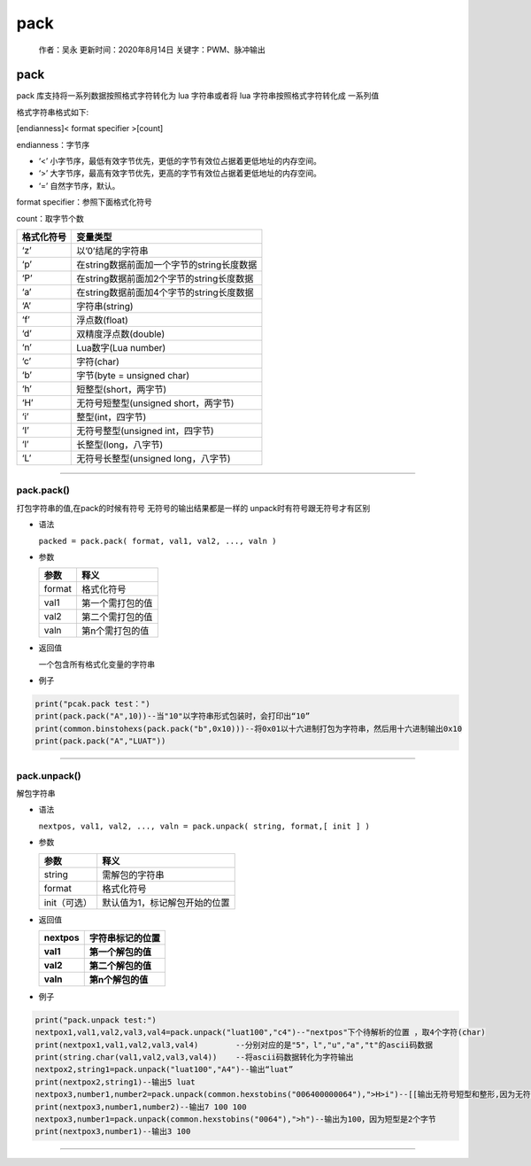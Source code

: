 pack
====

   作者：吴永 更新时间：2020年8月14日 关键字：PWM、脉冲输出

.. _pack-1:

pack
----

pack 库支持将一系列数据按照格式字符转化为 lua 字符串或者将 lua
字符串按照格式字符转化成 一系列值

格式字符串格式如下:

[endianness]< format specifier >[count]

endianness：字节序

-  ‘<’
   小字节序，最低有效字节优先，更低的字节有效位占据着更低地址的内存空间。
-  ‘>’
   大字节序，最高有效字节优先，更高的字节有效位占据着更低地址的内存空间。
-  ‘=’ 自然字节序，默认。

format specifier：参照下面格式化符号

count：取字节个数

========== ==========================================
格式化符号 变量类型
========== ==========================================
‘z’        以’\0’结尾的字符串
‘p’        在string数据前面加一个字节的string长度数据
‘P’        在string数据前面加2个字节的string长度数据
‘a’        在string数据前面加4个字节的string长度数据
‘A’        字符串(string)
‘f’        浮点数(float)
‘d’        双精度浮点数(double)
‘n’        Lua数字(Lua number)
‘c’        字符(char)
‘b’        字节(byte = unsigned char)
‘h’        短整型(short，两字节)
‘H’        无符号短整型(unsigned short，两字节)
‘i’        整型(int，四字节)
‘I’        无符号整型(unsigned int，四字节)
‘l’        长整型(long，八字节)
‘L’        无符号长整型(unsigned long，八字节)
========== ==========================================

--------------

pack.pack()
~~~~~~~~~~~

打包字符串的值,在pack的时候有符号 无符号的输出结果都是一样的
unpack时有符号跟无符号才有区别

-  语法

   ``packed = pack.pack( format, val1, val2, ..., valn )``

-  参数

   ====== ================
   参数   释义
   ====== ================
   format 格式化符号
   val1   第一个需打包的值
   val2   第二个需打包的值
   valn   第n个需打包的值
   ====== ================

-  返回值

   一个包含所有格式化变量的字符串

-  例子

.. code:: lua

   print("pcak.pack test：")
   print(pack.pack("A",10))--当"10"以字符串形式包装时，会打印出“10”
   print(common.binstohexs(pack.pack("b",0x10)))--将0x01以十六进制打包为字符串，然后用十六进制输出0x10
   print(pack.pack("A","LUAT"))

--------------

pack.unpack()
~~~~~~~~~~~~~

解包字符串

-  语法

   ``nextpos, val1, val2, ..., valn = pack.unpack( string, format,[ init ] )``

-  参数

   ============ =============================
   参数         释义
   ============ =============================
   string       需解包的字符串
   format       格式化符号
   init（可选） 默认值为1，标记解包开始的位置
   ============ =============================

-  返回值

   ======== ==================
   nextpos  字符串标记的位置
   ======== ==================
   **val1** **第一个解包的值**
   **val2** **第二个解包的值**
   **valn** **第n个解包的值**
   ======== ==================

-  例子

.. code:: lua

   print("pack.unpack test:")
   nextpox1,val1,val2,val3,val4=pack.unpack("luat100","c4")--"nextpos"下个待解析的位置 ，取4个字符(char)
   print(nextpox1,val1,val2,val3,val4)        --分别对应的是"5"，l","u","a","t"的ascii码数据
   print(string.char(val1,val2,val3,val4))    --将ascii码数据转化为字符输出
   nextpox2,string1=pack.unpack("luat100","A4")--输出“luat”
   print(nextpox2,string1)--输出5 luat
   nextpox3,number1,number2=pack.unpack(common.hexstobins("006400000064"),">H>i")--[[输出无符号短型和整形,因为无符号短型是2个字节，整形是4个字节,输出为100,100--]]
   print(nextpox3,number1,number2)--输出7 100 100
   nextpox3,number1=pack.unpack(common.hexstobins("0064"),">h")--输出为100，因为短型是2个字节
   print(nextpox3,number1)--输出3 100

--------------
